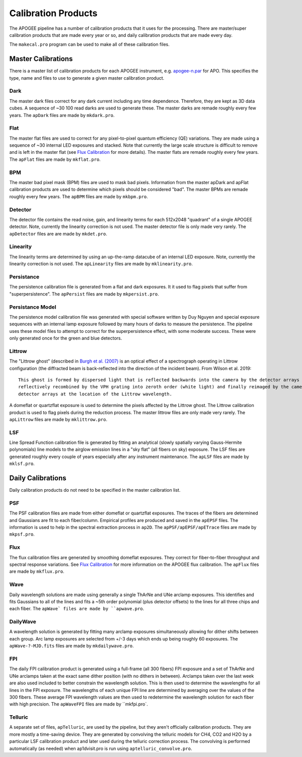 ********************
Calibration Products
********************

The APOGEE pipeline has a number of calibration products that it uses for the processing.  There are master/super
calibration products that are made every year or so, and daily calibration products that are made every day.

The ``makecal.pro`` program can be used to make all of these calibration files.


Master Calibrations
===================

There is a master list of calibration products for each APOGEE instrument, e.g.
`apogee-n.par <https://github.com/sdss/apogee_drp/blob/daily/data/cal/apogee-n.par>`_ for APO.
This specifies the type, name and files to use to generate a given master calibration product.


Dark
----  

The master dark files correct for any dark current including any time dependence.  Therefore, they are kept as 3D data cubes.
A sequence of ~30 100 read darks are used to generate these.  The master darks are remade roughly every few years.
The ``apDark`` files are made by ``mkdark.pro``.


Flat
----

The master flat files are used to correct for any pixel-to-pixel quantum efficiency (QE) variations.  They are made
using a sequence of ~30 internal LED exposures and stacked.  Note that currently the large scale structure is difficult
to remove and is left in the master flat (see `Flux Calibration <fluxcal.html>`_ for more details).
The master flats are remade roughly every few years. The ``apFlat`` files are made by ``mkflat.pro``.


BPM
---

The master bad pixel mask (BPM) files are used to mask bad pixels.  Information from the master apDark and apFlat calibration
products are used to determine which pixels should be considered "bad".
The master BPMs are remade roughly every few years. The ``apBPM`` files are made by ``mkbpm.pro``.


Detector
--------

The detector file contains the read noise, gain, and linearity terms for each 512x2048 "quadrant" of a single APOGEE detector.
Note, currently the linearity correction is not used.  The master detector file is only made very rarely.
The ``apDetector`` files are are made by ``mkdet.pro``.


Linearity
---------

The linearity terms are determined by using an up-the-ramp datacube of an internal LED exposure.
Note, currently the linearity correction is not used.
The ``apLinearity`` files are made by ``mklinearity.pro``.


Persistance
-----------

The persistence calibration file is generated from a flat and dark exposures.  It it used to flag pixels that suffer from
"superpersistence".  The ``apPersist`` files are made by ``mkpersist.pro``.


Persistance Model
-----------------

The persistence model calibration file was generated with special software written by Duy Nguyen and special exposure sequences
with an internal lamp exposure followed by many hours of darks to measure the persistence.  The pipeline uses these model files
to attempt to correct for the superpersistence effect, with some moderate success.  These were only generated once for the
green and blue detectors.

Littrow
-------

The "Littrow ghost" (described in `Burgh et al. (2007) <https://iopscience.iop.org/article/10.1086/522058>`_ is an optical effect
of a spectrograph operating in Littrow configuration (the diffracted beam is back-reflected into the direction of the incident beam).
From Wilson et al. 2019::

  This ghost is formed by dispersed light that is reflected backwards into the camera by the detector arrays and then
  reflectively recombined by the VPH grating into zeroth order (white light) and finally reimaged by the camera on the
  detector arrays at the location of the Littrow wavelength.

A domeflat or quartzflat exposure is used to determine the pixels affected by the Littrow ghost.  The Littrow calibration product
is used to flag pixels during the reduction process.  The master littrow files are only made very rarely.
The ``apLittrow`` files are made by ``mklittrow.pro``.


LSF
---

Line Spread Function calibration file is generated by fitting an analytical (slowly spatially varying Gauss-Hermite polynomials)
line models to the airglow emission lines in a "sky flat" (all fibers on sky) exposure.  The LSF files are generated roughly
every couple of years especially after any instrument maintenance.  The ``apLSF`` files are made by ``mklsf.pro``.


Daily Calibrations
==================

Daily calibration products do not need to be specified in the master calibration list.

PSF
---

The PSF calibration files are made from either domeflat or quartzflat exposures.  The traces of the fibers are determined
and Gaussians are fit to each fiber/column.  Empirical profiles are produced and saved in the ``apEPSF`` files.
The information is used to help in the spectral extraction process in ``ap2D``.
The ``apPSF/apEPSF/apETrace`` files are made by ``mkpsf.pro``.

Flux
----

The flux calibration files are generated by smoothing domeflat exposures.  They correct for fiber-to-fiber
throughput and spectral response variations.
See `Flux Calibration <fluxcal.html>`_ for more information on the APOGEE flux calibration.
The ``apFlux`` files are made by ``mkflux.pro``.


Wave
----

Daily wavelength solutions are made using generally a single ThArNe and UNe arclamp exposures.  This identifies and
fits Gaussians to all of the lines and fits a ~5th order polynomial (plus detector offsets) to the lines for all three chips
and each fiber.  The ``apWave` files are made by ``apwave.pro``.

DailyWave
---------

A wavelength solution is generated by fitting many arclamp exposures simultaneously allowing for dither shifts between each group.
Arc lamp exposures are selected from +/-3 days which ends up being roughly 60 exposures.
The ``apWave-?-MJD.fits`` files are made by ``mkdailywave.pro``.

FPI
---

The daily FPI calibration product is generated using a full-frame (all 300 fibers) FPI exposure and a set of ThArNe and UNe
arclamps taken at the exact same dither position (with no dithers in between).  Arclamps taken over the last week are also used
included to better constrain the wavelength solution.  This is then used to determine the wavelengths for all lines in the
FPI exposure.  The wavelengths of each unique FPI line are determined by averaging over the values of the 300 fibers.  These average
FPI wavelength values are then used to redetermine the wavelength solution for each fiber with high precision.
The ``apWaveFPI`` files are made by ``mkfpi.pro`.


Telluric
--------

A separate set of files, ``apTelluric``, are used by the pipeline, but they aren't officially calibration products.  They are
more mostly a time-saving device.  They are generated by convolving the telluric models for CH4, CO2 and H2O by a particular
LSF calibration product and later used during the telluric correction process.  The convolving is performed automatically
(as needed) when ap1dvisit.pro is run using ``aptelluric_convolve.pro``.

